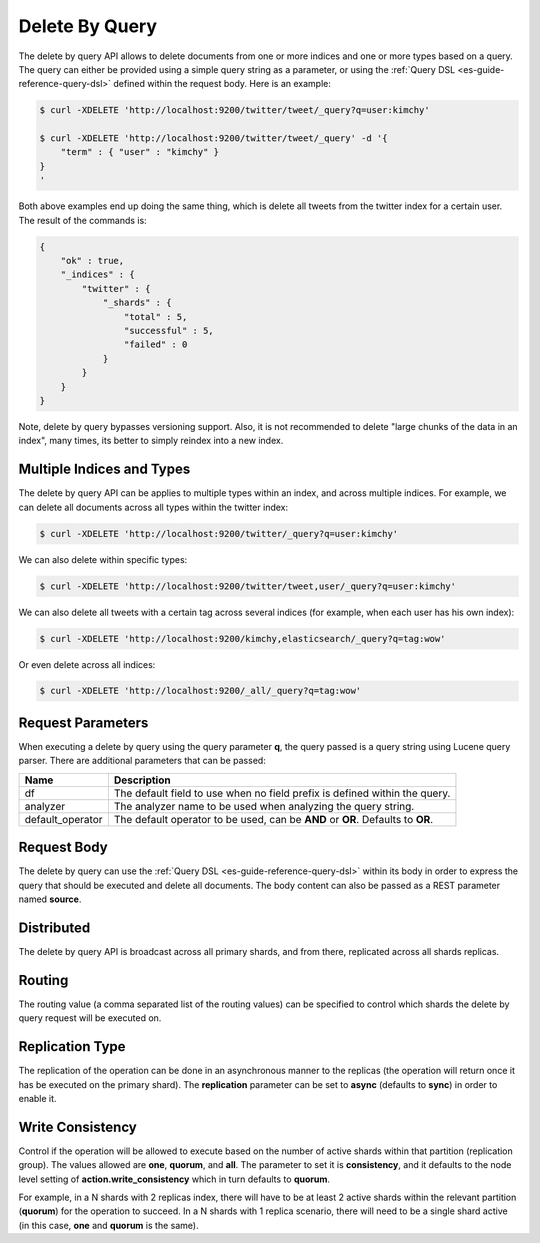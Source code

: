 .. _es-guide-reference-api-delete-by-query:

===============
Delete By Query
===============

The delete by query API allows to delete documents from one or more indices and one or more types based on a query. The query can either be provided using a simple query string as a parameter, or using the :ref:`Query DSL <es-guide-reference-query-dsl>`  defined within the request body. Here is an example:


.. code-block:: js

    $ curl -XDELETE 'http://localhost:9200/twitter/tweet/_query?q=user:kimchy'
    
    $ curl -XDELETE 'http://localhost:9200/twitter/tweet/_query' -d '{
        "term" : { "user" : "kimchy" }
    }
    '


Both above examples end up doing the same thing, which is delete all tweets from the twitter index for a certain user. The result of the commands is:


.. code-block:: js


    {
        "ok" : true,
        "_indices" : {
            "twitter" : { 
                "_shards" : {
                    "total" : 5,
                    "successful" : 5,
                    "failed" : 0
                }
            }
        }
    }


Note, delete by query bypasses versioning support. Also, it is not recommended to delete "large chunks of the data in an index", many times, its better to simply reindex into a new index.


Multiple Indices and Types
==========================

The delete by query API can be applies to multiple types within an index, and across multiple indices. For example, we can delete all documents across all types within the twitter index:


.. code-block:: js

    $ curl -XDELETE 'http://localhost:9200/twitter/_query?q=user:kimchy'


We can also delete within specific types:


.. code-block:: js

    $ curl -XDELETE 'http://localhost:9200/twitter/tweet,user/_query?q=user:kimchy'


We can also delete all tweets with a certain tag across several indices (for example, when each user has his own index):


.. code-block:: js

    $ curl -XDELETE 'http://localhost:9200/kimchy,elasticsearch/_query?q=tag:wow'


Or even delete across all indices:


.. code-block:: js

    $ curl -XDELETE 'http://localhost:9200/_all/_query?q=tag:wow'


Request Parameters
==================

When executing a delete by query using the query parameter **q**, the query passed is a query string using Lucene query parser. There are additional parameters that can be passed:


==================  ==================================================================================
 Name                Description                                                                      
==================  ==================================================================================
df                   The default field to use when no field prefix is defined within the query.       
analyzer             The analyzer name to be used when analyzing the query string.                    
default_operator     The default operator to be used, can be **AND** or **OR**. Defaults to **OR**.   
==================  ==================================================================================

Request Body
============

The delete by query can use the :ref:`Query DSL <es-guide-reference-query-dsl>`  within its body in order to express the query that should be executed and delete all documents. The body content can also be passed as a REST parameter named **source**.


Distributed
===========

The delete by query API is broadcast across all primary shards, and from there, replicated across all shards replicas.


Routing
=======

The routing value (a comma separated list of the routing values) can be specified to control which shards the delete by query request will be executed on.


Replication Type
================

The replication of the operation can be done in an asynchronous manner to the replicas (the operation will return once it has be executed on the primary shard). The **replication** parameter can be set to **async** (defaults to **sync**) in order to enable it.


Write Consistency
=================

Control if the operation will be allowed to execute based on the number of active shards within that partition (replication group). The values allowed are **one**, **quorum**, and **all**. The parameter to set it is **consistency**, and it defaults to the node level setting of **action.write_consistency** which in turn defaults to **quorum**.


For example, in a N shards with 2 replicas index, there will have to be at least 2 active shards within the relevant partition (**quorum**) for the operation to succeed. In a N shards with 1 replica scenario, there will need to be a single shard active (in this case, **one** and **quorum** is the same).

